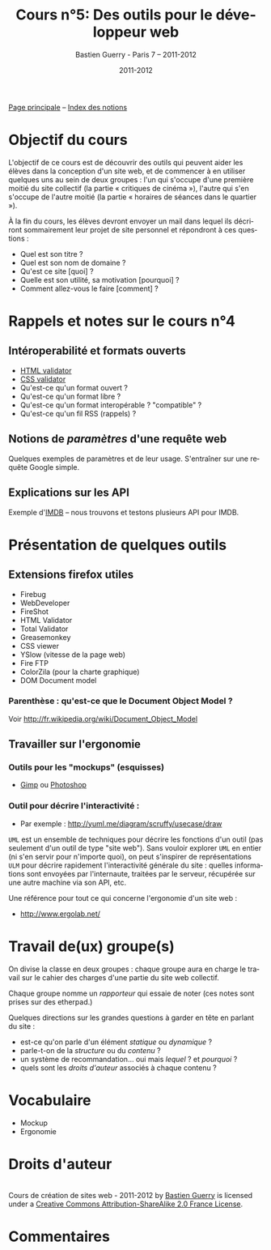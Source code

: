 #+TITLE: Cours n°5: Des outils pour le développeur web
#+AUTHOR: Bastien Guerry - Paris 7 -- 2011-2012
#+DATE: 2011-2012
#+LANGUAGE: fr
#+OPTIONS:  skip:nil toc:t
#+STARTUP:  even hidestars unfold
#+LATEX_HEADER: \usepackage[french]{babel}
#+LATEX_HEADER: \usepackage{hyperref}
#+LATEX_HEADER: \hypersetup{colorlinks=true,urlcolor=blue,linkcolor=blue,}
#+LATEX_HEADER: \usepackage{geometry}
#+LATEX_HEADER: \geometry{left=1.2in,right=1.2in,top=1.2in,bottom=1.2in}

[[file:index.org][Page principale]] -- [[file:theindex.org][Index des notions]]

* Objectif du cours

L'objectif de ce cours est de découvrir des outils qui peuvent aider les
élèves dans la conception d'un site web, et de commencer à en utiliser
quelques uns au sein de deux groupes : l'un qui s'occupe d'une première
moitié du site collectif (la partie « critiques de cinéma »), l'autre qui
s'en s'occupe de l'autre moitié (la partie « horaires de séances dans le
quartier »).

À la fin du cours, les élèves devront envoyer un mail dans lequel ils
décriront sommairement leur projet de site personnel et répondront à ces
questions :

- Quel est son titre ?
- Quel est son nom de domaine ?
- Qu'est ce site [quoi] ?
- Quelle est son utilité, sa motivation [pourquoi] ?
- Comment allez-vous le faire [comment] ?

* Rappels et notes sur le cours n°4

** Intéroperabilité et formats ouverts

- [[http://validator.w3.org/][HTML validator]] 
- [[http://jigsaw.w3.org/css-validator/][CSS validator]]
- Qu'est-ce qu'un format ouvert ? 
- Qu'est-ce qu'un format libre ? 
- Qu'est-ce qu'un format interopérable ? "compatible" ?
- Qu'est-ce qu'un fil RSS (rappels) ?

#+index: CSS!Validation
#+index: Format!Ouvert
#+index: Format!Libre
#+index: Format!Intéropérable
#+index: RSS
#+index: Atom
#+index: XML

** Notions de /paramètres/ d'une requête web 

Quelques exemples de paramètres et de leur usage.  S'entraîner sur une
requête Google simple.

** Explications sur les API 

#+index: API

Exemple d'[[http://www.imdb.com/][IMDB]] -- nous trouvons et testons plusieurs API pour IMDB.

* Présentation de quelques outils

** Extensions firefox utiles

- Firebug
- WebDeveloper
- FireShot
- HTML Validator
- Total Validator
- Greasemonkey
- CSS viewer
- YSlow (vitesse de la page web)
- Fire FTP
- ColorZila (pour la charte graphique)
- DOM Document model

*** Parenthèse : qu'est-ce que le Document Object Model ?

#+index: DOM

[[file:images/htmldomtree.gif]]
#+CAPTION: Document Object Model

Voir http://fr.wikipedia.org/wiki/Document_Object_Model

** Travailler sur l'ergonomie 

#+index: Ergonomie

*** Outils pour les "mockups" (esquisses)

- [[http://www.gimp.org/][Gimp]] ou [[http://www.adobe.com/fr/products/photoshop.html][Photoshop]]

#+index: Gimp
#+index: Photoshop
#+index: Mockup

*** Outil pour décrire l'interactivité :

- Par exemple : http://yuml.me/diagram/scruffy/usecase/draw

#+index: UML
#+index: API

=UML= est un ensemble de techniques pour décrire les fonctions d'un outil
(pas seulement d'un outil de type "site web").  Sans vouloir explorer =UML=
en entier (ni s'en servir pour n'importe quoi), on peut s'inspirer de
représentations =ULM= pour décrire rapidement l'interactivité générale du
site : quelles informations sont envoyées par l'internaute, traitées par le
serveur, récupérée sur une autre machine via son API, etc.

Une référence pour tout ce qui concerne l'ergonomie d'un site web :

- http://www.ergolab.net/

* Travail de(ux) groupe(s)

On divise la classe en deux groupes : chaque groupe aura en charge le
travail sur le cahier des charges d'une partie du site web collectif.

Chaque groupe nomme un /rapporteur/ qui essaie de noter (ces notes sont
prises sur des etherpad.)

Quelques directions sur les grandes questions à garder en tête en parlant
du site :

- est-ce qu'on parle d'un élément /statique/ ou /dynamique/ ?
- parle-t-on de la /structure/ ou du /contenu/ ?
- un système de recommandation... oui mais /lequel/ ? et /pourquoi/ ?
- quels sont les /droits d'auteur/ associés à chaque contenu ?

* COMMENT Webographie / Bibliographie
* Vocabulaire

- Mockup
- Ergonomie

* Droits d'auteur

#+begin_html
<a rel="license" href="http://creativecommons.org/licenses/by-sa/2.0/fr/"><img alt="Creative Commons License" style="border-width:0" src="http://i.creativecommons.org/l/by-sa/2.0/fr/88x31.png" class="logo"/></a><br /><span xmlns:dct="http://purl.org/dc/terms/" href="http://purl.org/dc/dcmitype/Text" property="dct:title" rel="dct:type">Cours de création de sites web - 2011-2012</span> by <a xmlns:cc="http://creativecommons.org/ns#" href="http://lumiere.ens.fr/~guerry/cours-creation-site-web/" property="cc:attributionName" rel="cc:attributionURL">Bastien Guerry</a> is licensed under a <a rel="license" href="http://creativecommons.org/licenses/by-sa/2.0/fr/">Creative Commons Attribution-ShareAlike 2.0 France License</a>.
#+end_html

* Commentaires





